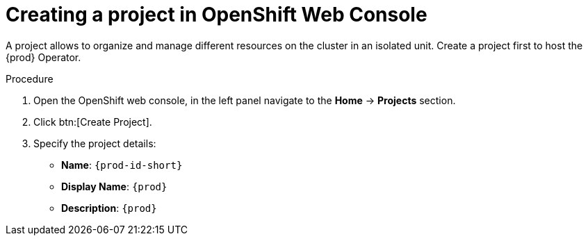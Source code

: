 //This module is included in
//
// * assembly_installing-che-using-the-che-operator-in-openshift-4-web-console

[id="creating-a-project-in-openshift-web-console_{context}"]
= Creating a project in OpenShift Web Console

A project allows to organize and manage different resources on the cluster in an isolated unit. Create a project first to host the {prod} Operator.

.Procedure

. Open the OpenShift web console, in the left panel navigate to the *Home* -> *Projects* section.

. Click btn:[Create Project].

. Specify the project details:
+
* *Name*:  `{prod-id-short}`
* *Display Name*: `{prod}`
* *Description*: `{prod}`
